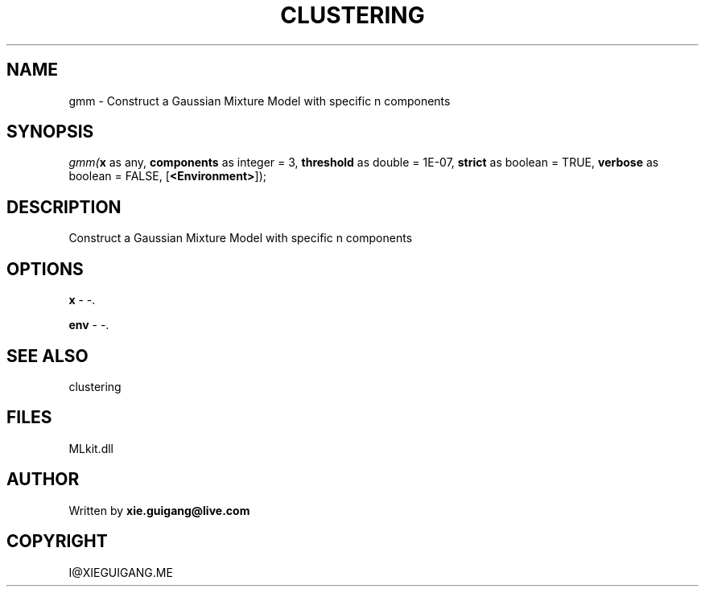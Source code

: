 .\" man page create by R# package system.
.TH CLUSTERING 2 2000-Jan "gmm" "gmm"
.SH NAME
gmm \- Construct a Gaussian Mixture Model with specific n components
.SH SYNOPSIS
\fIgmm(\fBx\fR as any, 
\fBcomponents\fR as integer = 3, 
\fBthreshold\fR as double = 1E-07, 
\fBstrict\fR as boolean = TRUE, 
\fBverbose\fR as boolean = FALSE, 
[\fB<Environment>\fR]);\fR
.SH DESCRIPTION
.PP
Construct a Gaussian Mixture Model with specific n components
.PP
.SH OPTIONS
.PP
\fBx\fB \fR\- -. 
.PP
.PP
\fBenv\fB \fR\- -. 
.PP
.SH SEE ALSO
clustering
.SH FILES
.PP
MLkit.dll
.PP
.SH AUTHOR
Written by \fBxie.guigang@live.com\fR
.SH COPYRIGHT
I@XIEGUIGANG.ME
